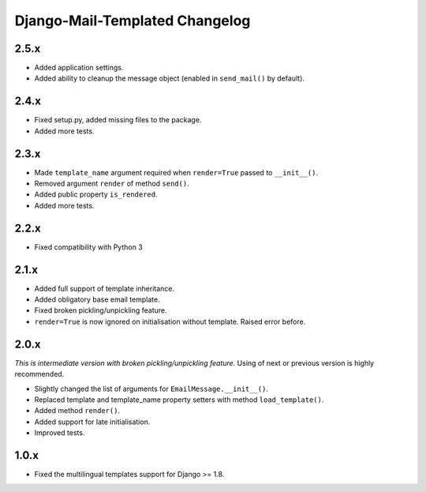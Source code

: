 Django-Mail-Templated Changelog
===============================

2.5.x
-----

- Added application settings.

- Added ability to cleanup the message object (enabled in ``send_mail()`` by
  default).

2.4.x
-----

- Fixed setup.py, added missing files to the package.

- Added more tests.

2.3.x
-----

- Made ``template_name`` argument required when ``render=True`` passed
  to ``__init__()``.
  
- Removed argument ``render`` of method ``send()``.

- Added public property ``is_rendered``.

- Added more tests.

2.2.x
-----

- Fixed compatibility with Python 3

2.1.x
-----

- Added full support of template inheritance.

- Added obligatory base email template.

- Fixed broken pickling/unpickling feature.

- ``render=True`` is now ignored on initialisation without template. Raised
  error before.

2.0.x
-----

*This is intermediate version with broken pickling/unpickling feature.*
Using of next or previous version is highly recommended.

- Slightly changed the list of arguments for ``EmailMessage.__init__()``.
  
- Replaced template and template\_name property setters with method
  ``load_template()``.
  
- Added method ``render()``.

- Added support for late initialisation.

- Improved tests.

1.0.x
-----

- Fixed the multilingual templates support for Django >= 1.8.
